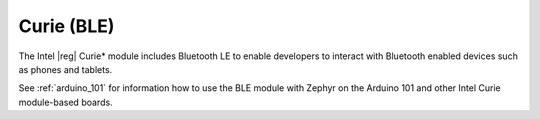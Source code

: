 .. _curie_ble:

Curie (BLE)
###########

The Intel |reg| Curie* module includes Bluetooth LE to enable developers to interact with
Bluetooth enabled devices such as phones and tablets.

See :ref:`arduino_101` for information how to use the BLE module with Zephyr on the Arduino
101 and other Intel Curie module-based boards.


